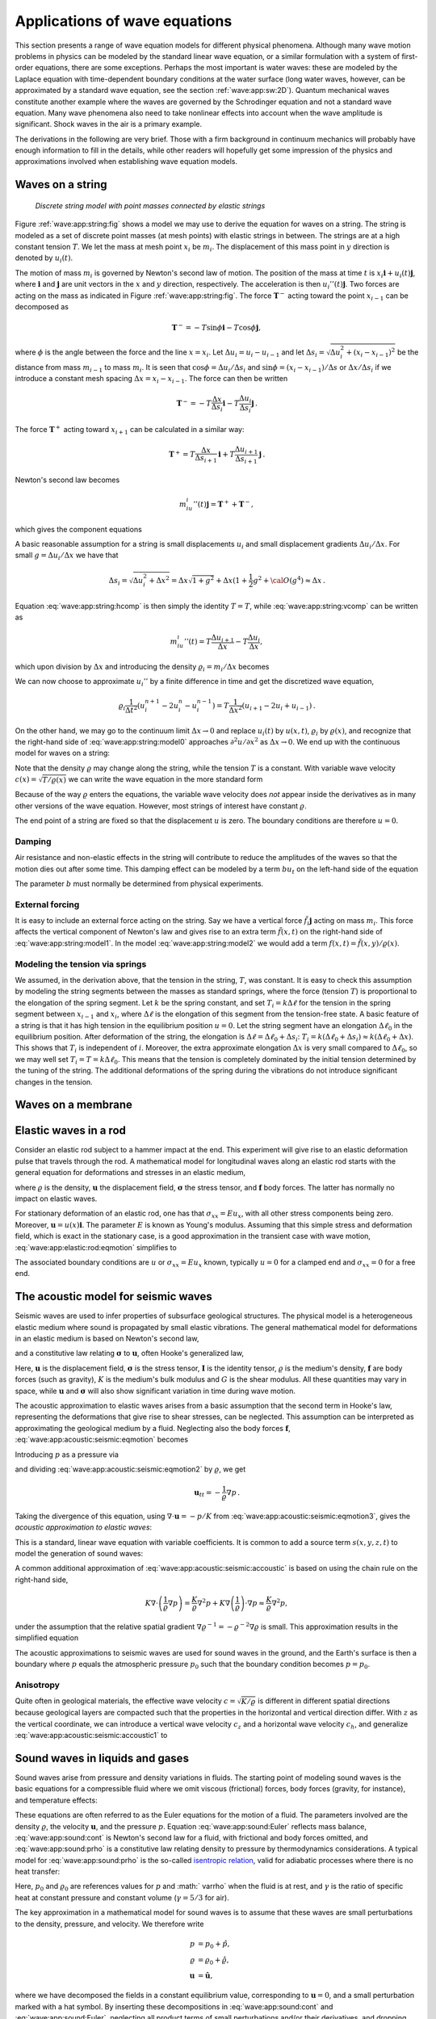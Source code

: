 .. !split

.. _wave:app:

Applications of wave equations
==============================

This section presents a range of wave equation models
for different physical phenomena. Although many wave motion problems
in physics can be modeled by the standard linear wave equation, or a similar
formulation with a system of first-order equations, there are some
exceptions. Perhaps the most important is water waves: these are modeled by
the Laplace equation with time-dependent boundary conditions at
the water surface (long water waves, however, can be approximated
by a standard wave equation, see the section :ref:`wave:app:sw:2D`).
Quantum mechanical waves constitute another example where the waves
are governed by the
Schrodinger
equation and not a standard wave equation.
Many wave phenomena also need to take nonlinear effects into account
when the wave amplitude is significant. Shock waves in the air is
a primary example.

The derivations in the following are very brief. Those with a firm
background in continuum mechanics will probably have enough
information to fill in the details, while other readers will hopefully
get some impression of the physics and approximations involved when
establishing wave equation models.

.. _wave:app:string:

Waves on a string
-----------------


.. _wave:app:string:fig:

.. figure:: fig-wave/wave_on_string.png
   :width: 800

   *Discrete string model with point masses connected by elastic strings*


Figure :ref:`wave:app:string:fig` shows a model we may use to derive
the equation for waves on a string. The string is modeled as a
set of discrete point masses (at mesh points) with
elastic strings in between. The strings are at a high constant tension :math:`T`.
We let the mass at mesh point :math:`x_i` be :math:`m_i`. The displacement of
this mass point in :math:`y` direction is denoted by :math:`u_i(t)`.

The motion of mass :math:`m_i` is governed by Newton's second law of motion.
The position of the mass at time :math:`t` is :math:`x_i\boldsymbol{i} + u_i(t)\boldsymbol{j}`, where
:math:`\boldsymbol{i}` and :math:`\boldsymbol{j}` are unit vectors in the :math:`x` and :math:`y` direction, respectively.
The acceleration is then :math:`u_i''(t)\boldsymbol{j}`. Two forces are acting
on the mass as indicated in Figure :ref:`wave:app:string:fig`.
The force :math:`\boldsymbol{T}^{-}` acting toward the point :math:`x_{i-1}` can be decomposed
as


.. math::
         \boldsymbol{T}^{-} = -T\sin\phi\boldsymbol{i} -T\cos\phi\boldsymbol{j}, 

where :math:`\phi` is the angle between the force and the
line :math:`x=x_i`. Let :math:`\Delta u_i = u_i - u_{i-1}` and let
:math:`\Delta s_i = \sqrt{\Delta u_i^2 + (x_i - x_{i-1})^2}`
be the distance from mass :math:`m_{i-1}` to mass :math:`m_i`.
It is seen that :math:`\cos\phi = \Delta u_i/\Delta s_i` and :math:`\sin\phi =
(x_{i}-x_{i-1})/\Delta s` or :math:`\Delta x/\Delta s_i` if we
introduce a constant mesh spacing :math:`\Delta x = x_i - x_{i-1}`.
The force can then be written


.. math::
         \boldsymbol{T}^{-} = -T\frac{\Delta x}{\Delta s_i}\boldsymbol{i} - T\frac{\Delta u_i}{\Delta s_i}\boldsymbol{j}
        {\thinspace .} 
        

The force :math:`\boldsymbol{T}^{+}` acting toward :math:`x_{i+1}` can be calculated in a similar way:


.. math::
         \boldsymbol{T}^{+} = T\frac{\Delta x}{\Delta s_{i+1}}\boldsymbol{i} +
                    T\frac{\Delta u_{i+1}}{\Delta s_{i+1}}\boldsymbol{j}
        {\thinspace .} 
        

Newton's second law becomes


.. math::
         m_iu_i''(t)\boldsymbol{j} = \boldsymbol{T}^{+} + \boldsymbol{T}^{-},

which gives the component equations


.. _Eq:wave:app:string:hcomp:

.. math::
   :label: wave:app:string:hcomp
        
        T\frac{\Delta x}{\Delta s_i} = T\frac{\Delta x}{\Delta s_{i+1}},
        
        



.. _Eq:wave:app:string:vcomp:

.. math::
   :label: wave:app:string:vcomp
          
        m_iu_i''(t) = T\frac{\Delta u_{i+1}}{\Delta s_{i+1}} -
                       T\frac{\Delta u_i}{\Delta s_i}
        
        {\thinspace .} 
        


A basic reasonable assumption for a string
is small displacements :math:`u_i` and small
displacement gradients :math:`\Delta u_i/\Delta x`. For small :math:`g=\Delta u_i/\Delta x`
we have that


.. math::
         \Delta s_i = \sqrt{\Delta u_i^2 + \Delta x^2} = \Delta x\sqrt{1 + g^2}
        + \Delta x (1 + {\frac{1}{2}}g^2 + {\cal O}(g^4) \approx \Delta x
        {\thinspace .} 
        

Equation :eq:`wave:app:string:hcomp` is then simply the identity :math:`T=T`, while
:eq:`wave:app:string:vcomp` can be written as


.. math::
        
        m_iu_i''(t) = T\frac{\Delta u_{i+1}}{\Delta x} - T\frac{\Delta u_i}{\Delta x},
        

which upon division by :math:`\Delta x` and introducing the density
:math:`\varrho_i = m_i/\Delta x` becomes


.. _Eq:wave:app:string:model0:

.. math::
   :label: wave:app:string:model0
        
        \varrho_i u_i''(t) = T\frac{1}{\Delta x^2}
        \left( u_{i+1} - 2u_i + u_{i-1}\right)
        
        {\thinspace .} 
        

We can now choose to approximate :math:`u_i''` by a finite difference in time
and get the discretized wave equation,


.. math::
        
        \varrho_i \frac{1}{\Delta t^2}
        \left(u^{n+1}_i - 2u^n_i - u^{n-1}_i\right) =
        T\frac{1}{\Delta x^2}
        \left( u_{i+1} - 2u_i + u_{i-1}\right){\thinspace .}
        

On the other hand, we may go to the continuum limit :math:`\Delta x\rightarrow 0` and
replace :math:`u_i(t)` by :math:`u(x,t)`, :math:`\varrho_i` by :math:`\varrho(x)`, and
recognize that the right-hand side of :eq:`wave:app:string:model0`
approaches :math:`\partial^2 u/\partial x^2` as :math:`\Delta x\rightarrow 0`.
We end up with the continuous model for waves on a string:


.. _Eq:wave:app:string:model1:

.. math::
   :label: wave:app:string:model1
        
        \varrho\frac{\partial^2 u}{\partial t^2} = T\frac{\partial^2 u}{\partial x^2}
        
        {\thinspace .} 
        

Note that the density :math:`\varrho` may change along the string, while the
tension :math:`T` is a constant. With variable wave velocity :math:`c(x) = \sqrt{T/\varrho(x)}` we can write the wave equation in the more standard form


.. _Eq:wave:app:string:model2:

.. math::
   :label: wave:app:string:model2
        
        \frac{\partial^2 u}{\partial t^2} = c^2(x)\frac{\partial^2 u}{\partial x^2}
        
        {\thinspace .} 
        

Because of the way :math:`\varrho` enters the equations, the variable wave
velocity does *not* appear inside the derivatives as in many other
versions of the wave equation. However, most strings of interest have
constant :math:`\varrho`.

The end point of a string are fixed so that the displacement
:math:`u` is zero. The boundary conditions are therefore :math:`u=0`.


Damping
~~~~~~~

Air resistance and non-elastic effects in the string will contribute
to reduce the amplitudes of the waves so that the motion dies out
after some time. This damping effect can be modeled by a term
:math:`bu_t` on the left-hand side of the equation


.. _Eq:wave:app:string:model1:damping:

.. math::
   :label: wave:app:string:model1:damping
        
        \varrho\frac{\partial^2 u}{\partial t^2}
        + b\frac{\partial u}{\partial t}  =  T\frac{\partial^2 u}{\partial x^2}
        
        {\thinspace .} 
        

The parameter :math:`b` must normally be determined from physical experiments.

External forcing
~~~~~~~~~~~~~~~~

It is easy to include an external force acting on the string.
Say we have a vertical force :math:`\tilde f_i\boldsymbol{j}` acting on mass :math:`m_i`.
This force affects the vertical component of Newton's law
and gives rise to an extra term :math:`\tilde f(x,t)` on the right-hand side of
:eq:`wave:app:string:model1`. In the model
:eq:`wave:app:string:model2` we would add a term
:math:`f(x,t) = \tilde f(x,y)/\varrho(x)`.

Modeling the tension via springs
~~~~~~~~~~~~~~~~~~~~~~~~~~~~~~~~

We assumed, in the derivation above, that the tension in the string, :math:`T`,
was constant. It is easy to check this assumption by modeling the
string segments between the masses as standard springs, where the
force (tension :math:`T`) is proportional to the elongation of the spring segment.
Let :math:`k` be the spring constant, and set :math:`T_i=k\Delta \ell` for the
tension in the spring segment between :math:`x_{i-1}` and :math:`x_i`, where
:math:`\Delta\ell` is the elongation of this segment from the tension-free state.
A basic feature of a string is that it has high tension in the
equilibrium position :math:`u=0`. Let the string segment have an elongation
:math:`\Delta\ell_0` in the equilibrium position. After deformation of the
string, the elongation is :math:`\Delta \ell = \Delta \ell_0 + \Delta s_i`:
:math:`T_i = k(\Delta \ell_0 + \Delta s_i)\approx k(\Delta \ell_0 + \Delta x)`.
This shows that :math:`T_i` is independent of :math:`i`. Moreover, the extra
approximate elongation :math:`\Delta x` is very small compared to :math:`\Delta\ell_0`,
so we may well set :math:`T_i = T = k\Delta\ell_0`. This means that
the tension is completely dominated by the initial tension determined
by the tuning of the string. The additional deformations of the
spring during the vibrations do not introduce significant changes in the
tension.

.. _wave:app:membrane:

Waves on a membrane
-------------------

.. _wave:app:elastic:rod:

Elastic waves in a rod
----------------------

Consider an elastic rod subject to a hammer impact at the end.
This experiment will give rise to an elastic deformation pulse that travels
through the rod. A mathematical model for longitudinal waves along
an elastic rod starts with the general equation for deformations
and stresses in an elastic medium,


.. _Eq:wave:app:elastic:rod:eqmotion:

.. math::
   :label: wave:app:elastic:rod:eqmotion
        
        \varrho\boldsymbol{u}_{tt} = \nabla\cdot\boldsymbol{\sigma} + \varrho\boldsymbol{f},
        
        

where :math:`\varrho` is the density, :math:`\boldsymbol{u}` the displacement field, :math:`\boldsymbol{\sigma}` the
stress tensor, and :math:`\boldsymbol{f}` body forces. The latter has normally no impact
on elastic waves.

For stationary deformation of an elastic rod, one has that
:math:`\sigma_{xx} = Eu_x`, with all other
stress components being zero. Moreover, :math:`\boldsymbol{u} = u(x)\boldsymbol{i}`.
The parameter :math:`E` is known as Young's modulus.
Assuming that this simple stress and deformation field, which is exact
in the stationary case, is a good approximation in the transient
case with wave motion, :eq:`wave:app:elastic:rod:eqmotion` simplifies
to


.. _Eq:wave:app:elastic:rod:eq:

.. math::
   :label: wave:app:elastic:rod:eq
        
        \varrho\frac{\partial^2 u}{\partial t^2} = \frac{\partial}{\partial x}
        \left( E\frac{\partial u}{\partial x}\right)
        
        {\thinspace .} 
        


The associated boundary conditions are :math:`u` or :math:`\sigma_{xx}=Eu_x` known,
typically
:math:`u=0` for a clamped end and :math:`\sigma_{xx}=0` for a free end.

.. _wave:app:acoustic:seismic:

The acoustic model for seismic waves
------------------------------------

Seismic waves are used to infer properties of subsurface
geological structures. The physical model is a heterogeneous
elastic medium where sound is propagated by small elastic
vibrations. The general mathematical model for deformations
in an elastic medium is based on Newton's second law,


.. _Eq:wave:app:acoustic:seismic:eqmotion:

.. math::
   :label: wave:app:acoustic:seismic:eqmotion
        
        \varrho\boldsymbol{u}_{tt} = \nabla\cdot\boldsymbol{\sigma} + \varrho\boldsymbol{f},
        
        

and a constitutive law relating :math:`\boldsymbol{\sigma}` to :math:`\boldsymbol{u}`, often Hooke's
generalized law,


.. _Eq:wave:app:acoustic:seismic:Hooke:

.. math::
   :label: wave:app:acoustic:seismic:Hooke
        
        \boldsymbol{\sigma} = K\nabla\cdot\boldsymbol{u}\, \boldsymbol{I}  + G(\nabla\boldsymbol{u} + (\nabla\boldsymbol{u})^T - \frac{2}{3}\nabla\cdot\boldsymbol{u}\, \boldsymbol{I})
        
        {\thinspace .} 
        

Here, :math:`\boldsymbol{u}` is the displacement field, :math:`\boldsymbol{\sigma}` is the stress tensor,
:math:`\boldsymbol{I}` is the identity tensor,
:math:`\varrho` is the medium's density, :math:`\boldsymbol{f}` are body forces (such as gravity),
:math:`K` is the medium's bulk modulus and :math:`G` is the shear modulus.
All these quantities may vary in space, while :math:`\boldsymbol{u}` and :math:`\boldsymbol{\sigma}` will
also show significant variation in time during wave motion.

The acoustic approximation to elastic waves arises from a basic
assumption that the second term in Hooke's law, representing the
deformations that give rise to shear stresses, can be neglected.
This assumption can be interpreted as approximating the geological
medium by a fluid.
Neglecting also the body forces :math:`\boldsymbol{f}`,
:eq:`wave:app:acoustic:seismic:eqmotion` becomes


.. _Eq:wave:app:acoustic:seismic:eqmotion2:

.. math::
   :label: wave:app:acoustic:seismic:eqmotion2
        
        \varrho\boldsymbol{u}_{tt} = \nabla (K\nabla\cdot\boldsymbol{u} )
        
        

Introducing :math:`p` as a pressure via


.. _Eq:wave:app:acoustic:seismic:eqmotion3:

.. math::
   :label: wave:app:acoustic:seismic:eqmotion3
        
        p=-K\nabla\cdot\boldsymbol{u},
        
        

and dividing :eq:`wave:app:acoustic:seismic:eqmotion2` by :math:`\varrho`,
we get


.. math::
        
        \boldsymbol{u}_{tt} = -\frac{1}{\varrho}\nabla p
        {\thinspace .} 
        

Taking the divergence of this equation, using :math:`\nabla\cdot\boldsymbol{u} = -p/K`
from :eq:`wave:app:acoustic:seismic:eqmotion3`,
gives the *acoustic approximation to elastic waves*:


.. _Eq:wave:app:acoustic:seismic:accoustic1:

.. _Eq:wave:app:acoustic:seismic:accoustic1:

.. math::
   :label: wave:app:acoustic:seismic:accoustic1
        
        p_{tt} = K\nabla\cdot\left(\frac{1}{\varrho}\nabla p\right)
        {\thinspace .} 
        
        

This is a standard, linear wave equation with variable coefficients.
It is common to add a source term :math:`s(x,y,z,t)`
to model the generation of sound waves:


.. _Eq:wave:app:acoustic:seismic:accoustic:

.. math::
   :label: wave:app:acoustic:seismic:accoustic
        
        p_{tt} = K\nabla\cdot\left(\frac{1}{\varrho}\nabla p\right) + s
        {\thinspace .} 
        
        


A common additional approximation of :eq:`wave:app:acoustic:seismic:accoustic`
is based on using the chain rule on the right-hand side,


.. math::
        
        K\nabla\cdot\left(\frac{1}{\varrho}\nabla p\right)
        = \frac{K}{\varrho}\nabla^2 p + K\nabla\left(\frac{1}{\varrho}\right)\cdot
        \nabla p \approx \frac{K}{\varrho}\nabla^2 p,
        

under the assumption that
the relative spatial gradient :math:`\nabla\varrho^{-1}
= -\varrho^{-2}\nabla\varrho` is small. This approximation results
in the simplified equation


.. _Eq:wave:app:acoustic:seismic:accoustic1:

.. _Eq:wave:app:acoustic:seismic:accoustic1:

.. math::
   :label: wave:app:acoustic:seismic:accoustic1
        
        p_{tt} = \frac{K}{\varrho}\nabla^2 p + s
        {\thinspace .} 
        
        


The acoustic approximations to seismic waves are used for sound
waves in the ground, and the Earth's surface is then a boundary
where :math:`p` equals the atmospheric pressure :math:`p_0` such that the
boundary condition becomes :math:`p=p_0`.

Anisotropy
~~~~~~~~~~

Quite often in geological materials,
the effective wave velocity :math:`c=\sqrt{K/\varrho}` is different
in different spatial directions because geological layers are
compacted such that the properties in the horizontal and vertical
direction differ. With :math:`z` as the vertical coordinate, we can
introduce a vertical wave velocity :math:`c_z` and a horizontal
wave velocity :math:`c_h`, and
generalize :eq:`wave:app:acoustic:seismic:accoustic1` to


.. _Eq:wave:app:acoustic:seismic:accoustic1a:

.. math::
   :label: wave:app:acoustic:seismic:accoustic1a
        
        p_{tt} = c_z^2 p_{zz} + c_h^2 (p_{xx} + p_{yy}) + s
        {\thinspace .} 
        
        



.. _wave:app:sound:

Sound waves in liquids and gases
--------------------------------

Sound waves arise from pressure and density variations in fluids.
The starting point of modeling sound waves is the basic
equations for a compressible fluid where we omit viscous (frictional)
forces, body forces (gravity, for instance), and temperature effects:


.. _Eq:wave:app:sound:cont:

.. math::
   :label: wave:app:sound:cont
        
        \varrho_t + \nabla\cdot (\varrho \boldsymbol{u}) = 0,
        
        



.. _Eq:wave:app:sound:Euler:

.. math::
   :label: wave:app:sound:Euler
          
        \varrho \boldsymbol{u}_{t} + \varrho \boldsymbol{u}\cdot\nabla\boldsymbol{u} = -\nabla p,
        
        



.. _Eq:wave:app:sound:prho:

.. math::
   :label: wave:app:sound:prho
          
        \varrho = \varrho (p)
        {\thinspace .} 
        
        

These equations are often referred to as the Euler equations for the motion
of a fluid. The parameters involved are the density :math:`\varrho`,
the velocity :math:`\boldsymbol{u}`,
and the pressure :math:`p`. Equation :eq:`wave:app:sound:Euler` reflects
mass balance, :eq:`wave:app:sound:cont` is Newton's second law for
a fluid, with frictional and body forces omitted, and
:eq:`wave:app:sound:prho` is a constitutive law relating
density to pressure by thermodynamics considerations.
A typical model
for :eq:`wave:app:sound:prho` is the so-called `isentropic relation <http://en.wikipedia.org/wiki/Isentropic_process>`_, valid for
adiabatic processes where there is no heat transfer:


.. _Eq:wave:app:sound:prho:formula:

.. math::
   :label: wave:app:sound:prho:formula
        
        \varrho = \varrho_0\left(\frac{p}{p_0}\right)^{1/\gamma}
        {\thinspace .} 
        
        

Here, :math:`p_0` and :math:`\varrho_0` are references values for :math:`p` and :math:`
\varrho` when the fluid is at rest, and
:math:`\gamma` is the ratio of specific heat at constant pressure and
constant volume (:math:`\gamma = 5/3` for air).

The key approximation in a mathematical model for sound waves is to
assume that these waves are small perturbations to the density, pressure,
and velocity. We therefore write


.. math::
        
        p &= p_0 + \hat p,\\ 
        \varrho &= \varrho_0 + \hat\varrho,\\ 
        \boldsymbol{u} &= \hat\boldsymbol{u},
        

where we have decomposed the fields in a constant
equilibrium value, corresponding
to :math:`\boldsymbol{u}=0`, and a small perturbation marked with a hat symbol.
By inserting these decompositions in :eq:`wave:app:sound:cont` and
:eq:`wave:app:sound:Euler`, neglecting all product terms of small
perturbations and/or their derivatives, and dropping the hat symbols,
one gets the following linearized PDE system for the small perturbations in
density, pressure, and velocity:


.. math::
        
        \varrho_t + \varrho_0\nabla\cdot\boldsymbol{u} = 0,
        



.. math::
          
        \varrho_0\boldsymbol{u}_t = -\nabla p
        {\thinspace .} 
        

Now we can eliminate :math:`\varrho_t` by differentiating the relation :math:`\varrho(p)`,


.. math::
         \varrho_t = \varrho_0 \frac{1}{\gamma}\left(\frac{p}{p_0}\right)^{1/\gamma-1}
        \frac{1}{p_0}p_t = \frac{\varrho_0}{\gamma p_0}
        \left(\frac{p}{p_0}\right)^{1/\gamma-1}p_t
        {\thinspace .} 
        

The product term :math:`p^{1/\gamma -1}p_t` can be linearized as
:math:`p_0^{1/\gamma -1}p_t`, resulting in


.. math::
         \varrho_t \approx \frac{\varrho_0}{\gamma p_0} p_t
        {\thinspace .}  

We then get


.. _Eq:wave:app:sound:cont:pert:

.. math::
   :label: wave:app:sound:cont:pert
        
        p_t + \gamma p_0\nabla\cdot\boldsymbol{u} = 0,
        
        



.. _Eq:wave:app:sound:Euler:pert:

.. math::
   :label: wave:app:sound:Euler:pert
          
        \boldsymbol{u}_t = -\frac{1}{\varrho_0}\nabla p,
        
        {\thinspace .} 
        

Taking the divergence of :eq:`wave:app:sound:Euler:pert` and
differentiating :eq:`wave:app:sound:cont:pert` with respect to time
gives the possibility to easily eliminate :math:`\nabla\cdot\boldsymbol{u}_t` and
arrive at a standard, linear wave equation for :math:`p`:


.. math::
        
        p_{tt} = c^2\nabla^2 p,
        

where :math:`c = \sqrt{\gamma p_0/\varrho_0}` is the speed of sound in the fluid.

.. Challenge: have p_0(z) and varrho_0(z) and gravity - perhaps exercise?


